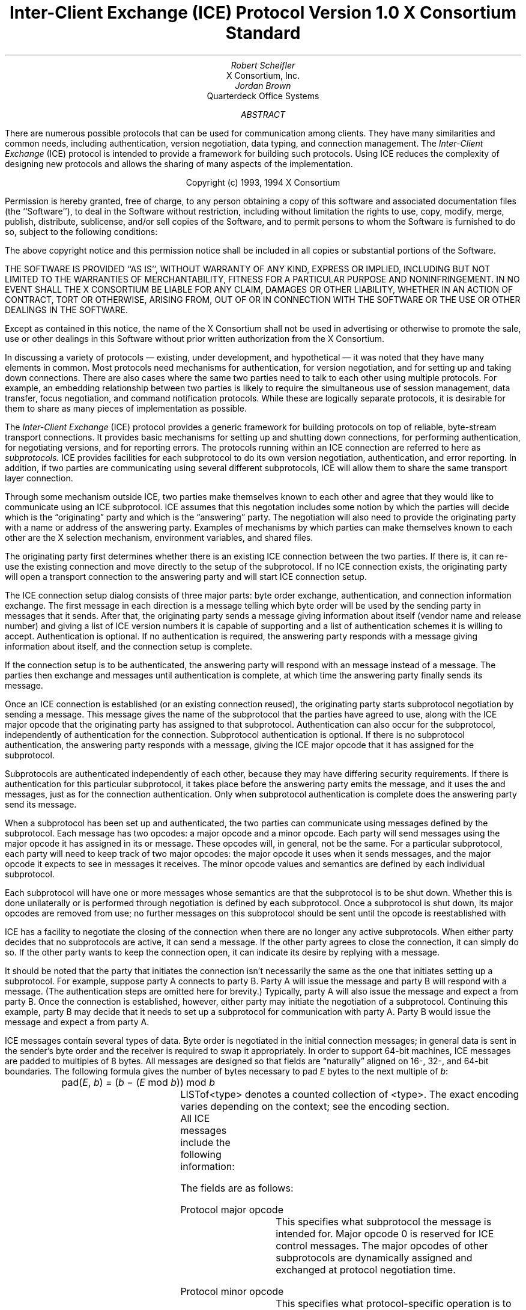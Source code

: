 .\" Use tbl macros.t ice.ms | troff -ms
.\"
.\" TODO:
.\" Think about connector/listener originator/answerer terminology.
.EH ''''
.OH ''''
.EF ''''
.OF ''''
.\"
.\" Disable hyphenation.  I hate it.
.hy 0
.de hy
..
.\" A couple of macros to standardize things and make them
.\" easy to type.
.de Ss	\" Begin state - .Ss <state name>
.KS
.LP
\fC\\$1\fP\^:
.br
..
.de St	\" Transition - .St "condition" message <new state>
.RS
\\$1
.PN \\$2
\(-> \fC\\$3\fP
.RE
..
.de Se	\" End state - .Se
.LP
.KE
..
.de Ms	\" Start message header - .Ms messagename
.sM
.na
.PN \\$1
.RS
..
.de Mf	\" Field in message - .Mf name; types follow on separate line(s)
.\".br
.IP "\fI\\$1\fP\^: " "\w'\fI\\$1\fP\^: 'u"
..
.de Mc	\" Field Continuation - .Mc; description follows on separate line(s)
.br
.\" \h'1i'
..
.de Ma	\" Message addendum - .Ma title; contents follow
.IP "\\$1: " "\w'\\$1: 'u"
..
.de Me	\" End of message header - .Me
.RE
.LP
.ad
.eM
..
.de Es	\" Start Encoding - .Es messagename
.KS
.LP
.nf
.PN \\$1
.ta .2i .5i 2.0i
..
.de Ee	\" End Encoding - .Ee
.fi
.LP
.KE
..
.\" For some reason, my groff doesn't like I.  I've not tried to
.\" figure out why yet.
.ie t \{
.fp 6 CI
.fp 7 C
.fp 8 CB \}
.el \{
.fp 6 B
.fp 7 R
.fp 8 B
\}
.ps 10
.nr PS 10
\&
.TL
\s+2\fBInter-Client Exchange (ICE) Protocol\fP\s-2
.sp
Version 1.0
.sp
X Consortium Standard
.AU
Robert Scheifler
.AI
X Consortium, Inc.
.AU
Jordan Brown
.AI
Quarterdeck Office Systems
.AB
.LP
There are numerous possible protocols that can be used for communication
among clients.  They have many similarities and common needs, including 
authentication,
version negotiation,
data typing, and
connection management.  The
.I
Inter-Client Exchange
.R
(ICE) protocol is intended to provide a framework for building such
protocols.  Using ICE reduces the complexity of designing new protocols and
allows the sharing of many aspects of the implementation.
.AE
.LP
.bp
\&
.sp 8
.LP
.DS C
.if n Copyright (c) 1993, 1994 X Consortium
.if t Copyright \(co 1993, 1994 X Consortium
.DE
.sp 3
.LP
Permission is hereby granted, free of charge, to any person obtaining a copy
of this software and associated documentation files (the ``Software''), to deal
in the Software without restriction, including without limitation the rights
to use, copy, modify, merge, publish, distribute, sublicense, and/or sell
copies of the Software, and to permit persons to whom the Software is
furnished to do so, subject to the following conditions:
.LP
The above copyright notice and this permission notice shall be included in
all copies or substantial portions of the Software.
.LP
THE SOFTWARE IS PROVIDED ``AS IS'', WITHOUT WARRANTY OF ANY KIND, EXPRESS OR
IMPLIED, INCLUDING BUT NOT LIMITED TO THE WARRANTIES OF MERCHANTABILITY,
FITNESS FOR A PARTICULAR PURPOSE AND NONINFRINGEMENT.  IN NO EVENT SHALL THE
X CONSORTIUM BE LIABLE FOR ANY CLAIM, DAMAGES OR OTHER LIABILITY, WHETHER IN
AN ACTION OF CONTRACT, TORT OR OTHERWISE, ARISING FROM, OUT OF OR IN
CONNECTION WITH THE SOFTWARE OR THE USE OR OTHER DEALINGS IN THE SOFTWARE.
.LP
Except as contained in this notice, the name of the X Consortium shall not be
used in advertising or otherwise to promote the sale, use or other dealings
in this Software without prior written authorization from the X Consortium.
.bp 1
.EH '\fBInter-Client Exchange Protocol\fP''\fBVersion 1.0\fP'
.OH '\fBInter-Client Exchange Protocol\fP''\fBVersion 1.0\fP'
.EF ''\fB % \fP''
.OF ''\fB % \fP''
.nH 1 "Purpose and Goals"
.LP
In discussing a variety of protocols \(em existing, under development, and
hypothetical \(em it was noted that they have many elements in common.  Most
protocols need mechanisms for authentication, for
version negotiation,
and for setting up and taking down connections.  There are also
cases where the same two parties need to talk to each other using multiple
protocols.  For example, an embedding relationship between two parties is
likely to require the simultaneous use of session management, data transfer,
focus negotiation, and command notification protocols.  While these are
logically separate protocols, it is desirable for them to share as many
pieces of implementation as possible.
.LP
The
.I
Inter-Client Exchange
.R
(ICE) protocol provides a generic framework for building protocols on top of
reliable, byte-stream transport connections.  It provides basic mechanisms
for setting up and shutting down connections, for performing authentication,
for negotiating
versions,
and for reporting errors.  The
protocols running within an ICE connection are referred to here as
.I subprotocols.
ICE provides facilities for each subprotocol to do its own version
negotiation, authentication, and error reporting.  In addition, if two
parties are communicating using several different subprotocols, ICE will
allow them to share the same transport layer connection.
.nH 1 "Overview of the protocol"
.LP
Through some mechanism outside ICE, two parties make themselves known to
each other and agree that they would like to communicate using an ICE
subprotocol.  ICE assumes that this negotation includes some notion by which
the parties will decide which is the \*Qoriginating\*U party and which is
the \*Qanswering\*U party.  The negotiation will also need to provide the
originating party with a name or address of the answering party.  Examples
of mechanisms by which parties can make themselves known to each other are
the X selection mechanism, environment
variables, and shared files.
.LP
The originating party first determines whether there is an existing ICE
connection between the two parties.  If there is, it can re-use the existing
connection and move directly to the setup of the subprotocol.  If no ICE
connection exists, the originating party will open a transport connection to
the answering party and will start ICE connection setup.
.LP
The ICE connection setup dialog consists of three major parts: byte order
exchange, authentication, and connection information exchange.  The first
message in each direction is a
.PN ByteOrder
message telling which byte order will be used by the sending party in
messages that it sends.  After that, the originating party sends a
.PN ConnectionSetup
message giving information about itself (vendor name and release number) and
giving a list of ICE version numbers it is capable of supporting and a list
of authentication schemes it is willing to accept.  Authentication is
optional.  If no authentication is required, the answering party responds
with a
.PN ConnectionReply
message giving information about itself, and the connection setup is complete.
.LP
If the connection setup is to be authenticated, the answering party will
respond with an
.PN AuthenticationRequired
message instead of a
.PN ConnectionReply
message.  The parties then exchange
.PN AuthenticationReply
and
.PN AuthenticationNextPhase
messages until authentication is complete, at which time the answering party
finally sends its
.PN ConnectionReply
message.
.LP
Once an ICE connection is established (or an existing connection reused),
the originating party starts subprotocol negotiation by sending a
.PN ProtocolSetup
message.  This message gives the name of the subprotocol that the parties
have agreed to use, along with the ICE major opcode that the originating
party has assigned to that subprotocol.  Authentication can also occur for
the subprotocol, independently of authentication for the connection.
Subprotocol authentication is optional.  If there is no subprotocol
authentication, the answering party responds with a
.PN ProtocolReply
message, giving the ICE major opcode that it has assigned
for the subprotocol.
.LP
Subprotocols are authenticated independently of each other, because they may
have differing security requirements.  If there is authentication for this
particular subprotocol, it takes place before the answering party emits the
.PN ProtocolReply
message, and it uses the
.PN AuthenticationRequired ,
.PN AuthenticationReply ,
and
.PN AuthenticationNextPhase
messages, just as for the connection authentication.  Only when subprotocol
authentication is complete does the answering party send its
.PN ProtocolReply
message.
.LP
When a subprotocol has been set up and authenticated, the two parties can
communicate using messages defined by the subprotocol.  Each message has two
opcodes: a major opcode and a minor opcode.  Each party will send messages
using the major opcode it has assigned in its
.PN ProtocolSetup
or
.PN ProtocolReply
message.  These opcodes will, in general, not be the same.  For a particular
subprotocol, each party will need to keep track of two major opcodes: the
major opcode it uses when it sends messages, and the major opcode it expects
to see in messages it receives.  The minor opcode values and semantics are
defined by each individual subprotocol.
.LP
Each subprotocol will have one or more messages whose semantics are that the
subprotocol is to be shut down.  Whether this is done unilaterally or is
performed through negotiation is defined by each subprotocol.  Once a
subprotocol is shut down, its major opcodes are removed from
use; no further messages on this subprotocol should be sent until the
opcode is reestablished with
.PN ProtocolSetup .
.LP
ICE has a facility to negotiate the closing of the connection when there are
no longer any active subprotocols.  When either party decides that no
subprotocols are active, it can send a
.PN WantToClose
message.  If the other party agrees to close the connection, it can simply
do so.  If the other party wants to keep the connection open, it can
indicate its desire by replying with a
.PN NoClose
message.
.\" XXX - Note that it's likely that both parties will WantToClose at once.
.LP
It should be noted that the party that initiates the connection isn't
necessarily the same as the one that initiates setting up a subprotocol.
For example, suppose party A connects to party B.  Party A will issue the
.PN ConnectionSetup
message and party B will respond with a
.PN ConnectionReply
message.  (The authentication steps are omitted here for brevity.)
Typically, party A will also issue the
.PN ProtocolSetup
message and expect a
.PN ProtocolReply
from party B.  Once the connection is established, however, either party may
initiate the negotiation of a subprotocol.  Continuing this example, party B
may decide that it needs to set up a subprotocol for communication with
party A.  Party B would issue the
.PN ProtocolSetup
message and expect a
.PN ProtocolReply
from party A.
.nH 1 "Data Types"
.LP
ICE messages contain several types of data.  Byte order is negotiated in
the initial connection messages; in general data is sent in the sender's
byte order and the receiver is required to swap it appropriately.
In order to support 64-bit machines, ICE messages
are padded to multiples of 8 bytes.  All messages are designed so that
fields are \*Qnaturally\*U aligned on 16-, 32-, and 64-bit boundaries.
The following formula gives the number of bytes necessary 
to pad \fIE\fP bytes to the next multiple of \fIb\fP\^:
.DS
pad(\fIE\fP, \fIb\fP\^) = (\fIb\fP \- (\fIE\fP mod \fIb\fP\^)) mod \fIb\fP
.DE
.nH 2 "Primitive Types"
.LP
.TS H
expand;
lB lB
l lw(3.5i).
_
.sp 6p
Type Name	Description
.sp 6p
_
.sp 6p
.TH
.R
CARD8	8-bit unsigned integer
CARD16	16-bit unsigned integer
CARD32	32-bit unsigned integer
BOOL	T{
.PN False
or
.PN True
T}
LPCE	T{
A character from the X Portable Character Set in Latin Portable Character
Encoding
T}
.sp 6p
_
.TE
.KS
.nH 2 "Complex Types"
.LP
.TS H
expand;
lB lB
l lw(3.5i).
_
.sp 6p
Type Name	Type
.sp 6p
_
.sp 6p
.TH
.R
VERSION	[Major, minor: CARD16]
STRING	LISTofLPCE
.sp 6p
_
.TE
.KE
LISTof<type> denotes a counted collection of <type>.  The exact encoding
varies depending on the context; see the encoding section.
.nH 1 "Message Format"
.LP
All ICE messages include the following information:
.TS H
expand;
cB lB

l lw(3.5i).
_
.sp 6p
Field Type	Description
.sp 6p
_
.sp 6p
.TH
CARD8	protocol major opcode
CARD8	protocol minor opcode
CARD32	length of remaining data in 8-byte units
.sp 6p
_
.TE
.LP
The fields are as follows:
.LP
Protocol major opcode
.RS
This specifies what subprotocol the message is intended for.  Major opcode
0 is reserved for ICE control messages.  The major opcodes of other
subprotocols are dynamically assigned and exchanged at protocol
negotiation time.
.RE
.LP
Protocol minor opcode
.RS
This specifies what protocol-specific operation is to be performed.
Minor opcode 0 is reserved for Errors; other values are protocol-specific.
.RE
.LP
Length of data in 8-byte units
.RS
This specifies the length of the information following the first 8 bytes.
Each message-type has a different format, and will need to be separately
length-checked against this value.  As every data item has either an
explicit length, or an implicit length, this can be easily accomplished.
Messages that have too little or too much data indicate a serious
protocol failure, and should result in a
.PN BadLength
error.
.RE
.nH 1 "Overall Protocol Description"
.LP
Every message sent in a given direction has an implicit sequence number,
starting with 1.  Sequence numbers are global to the connection; independent
sequence numbers are \fInot\fP maintained for each protocol.
.LP
Messages of a given major-opcode (i.e., of a given protocol) must be
responded to (if a response is called for) in order by the receiving party.
Messages from different protocols can be responded to in arbitrary order.
.LP
Minor opcode 0 in every protocol is for reporting errors.  At most one error
is generated per request.  If more than one error condition is encountered
in processing a request, the choice of which error is returned is
implementation-dependent.
.Ms Error
.Mf offending-minor-opcode
CARD8
.Mf severity
.Pn { CanContinue ,
.PN FatalToProtocol ,
.PN FatalToConnection }
.Mf sequence-number
CARD32
.Mf class
CARD16
.Mf value(s)
<dependent on major/minor opcode and class>
.Me
This message is sent to report an error in response to a message
from any protocol.
The
.PN Error
message
exists in all protocol major-opcode spaces; it
is minor-opcode zero in every protocol.  The minor opcode of the
message that caused the error is reported, as well as the sequence
number of that message.
The severity indicates the sender's behavior following
the identification of the error.
.PN CanContinue
indicates the sender is willing to accept additional messages for this
protocol.
.PN FatalToProcotol
indicates the sender is unwilling to accept further messages for this
protocol but that messages for other protocols may be accepted.
.PN FatalToConnection
indicates the sender is unwilling to accept any further
messages for any protocols on the connection.  The sender
is required to conform to specified severity conditions
for generic and ICE (major opcode 0) errors; see Sections 6.1
and 6.2.
The class defines the generic class of
error.  Classes are specified separately for each protocol (numeric
values can mean different things in different protocols).  The error
values, if any, and their types vary with the specific error class
for the protocol.
.LP
.\" XXX
.\" (Asynchronous errors \(em errors not associated with a previous
.\" message???  If so, offending-minor and sequence = 0.)
.nH 1 "ICE Control Subprotocol \(em Major Opcode 0"
.LP
Each of the ICE control opcodes is described below.
Most of the messages have additional information included beyond the
description above.  The additional information is appended to the message
header and
the length field is computed accordingly.
.LP
In the following message descriptions, \*QExpected errors\*U indicates
errors that may occur in the normal course of events.  Other errors
(in particular
.PN BadMajor ,
.PN BadMinor ,
.PN BadState ,
.PN BadLength ,
.PN BadValue ,
.PN ProtocolDuplicate ,
and
.PN MajorOpcodeDuplicate )
might occur, but generally indicate a serious implementation failure on
the part of the
errant
peer.
.Ms ByteOrder
.Mf byte-order
.Pn { MSBfirst ,
.PN LSBfirst }
.Me
Both parties must send this message before sending any other,
including errors.  This message specifies the byte order that
will be used on subsequent messages sent by this party.
.LP
Note:  If the receiver detects an error in this message,
it must be sure to send its own
.PN ByteOrder
message before sending the
.PN Error .
.Ms ConnectionSetup
.Mf versions
LISTofVERSION
.Mf must-authenticate
BOOL
.Mf authentication-protocol-names
LISTofSTRING
.Mf vendor
STRING
.Mf release
STRING
.LP
.Ma "Responses"
.PN ConnectionReply ,
.PN AuthenticationRequired .
(See note)
.Ma "Expected errors"
.PN NoVersion ,
.PN SetupFailed ,
.PN NoAuthentication ,
.PN AuthenticationRejected ,
.Mc
.PN AuthenticationFailed .
.Me
The party that initiates the connection
(the
one that does the \*Qconnect()\*U)
must send this
message
as the second message (after
.PN ByteOrder )
on startup.
.LP
Versions gives a list, in decreasing order of preference, of the
protocol versions this party is capable of speaking.  This document
specifies major version 1, minor version 0.
.LP
If must-authenticate is
.PN True ,
the initiating party demands authentication; the accepting party \fImust\fP
pick an authentication scheme and use it.  In this case, the only valid
response is
.PN AuthenticationRequired .
.LP
If must-authenticate is
.PN False ,
the accepting party may choose an authentication mechanism, use a
host-address-based authentication scheme, or skip authentication.
When must-authenticate is
.PN False ,
.PN ConnectionReply
and
.PN AuthenticationRequired
are both valid responses.  If a host-address-based authentication scheme is
used,
.PN AuthenticationRejected
and
.PN AuthenticationFailed
errors are possible.
.LP
Authentication-protocol-names  specifies a (possibly null, if
must-authenticate is
.PN False )
list of authentication protocols the party is willing to perform.  If
must-authenticate is
.PN True ,
presumably the party will offer only authentication mechanisms
allowing mutual authentication.
.LP
Vendor gives the name of the vendor of this ICE implementation.
.LP
Release gives the release identifier of this ICE implementation.
.LP
.Ms AuthenticationRequired
.Mf authentication-protocol-index
CARD8
.Mf data
<specific to authentication protocol>
.LP
.Ma "Response"
.PN AuthenticationReply .
.Ma "Expected errors"
.PN AuthenticationRejected ,
.PN AuthenticationFailed .
.Me
This message is sent in response to a
.PN ConnectionSetup
or
.PN ProtocolSetup
message to specify that authentication is to be done and what authentication
mechanism is to be used.
.LP
The authentication protocol is specified by a 0-based index into the list
of names given in the
.PN ConnectionSetup
or
.PN ProtocolSetup .
Any protocol-specific data that might be required is also sent.
.Ms AuthenticationReply
.Mf data
<specific to authentication protocol>
.LP
.Ma "Responses"
.PN AuthenticationNextPhase ,
.PN ConnectionReply ,
.PN ProtocolReply .
.Ma "Expected errors"
.PN AuthenticationRejected ,
.PN AuthenticationFailed ,
.PN SetupFailed .
.Me
This message is sent in response to an
.PN AuthenticationRequired
or
.PN AuthenticationNextPhase
message, to
supply authentication data as defined by the authentication protocol
being used.
.LP
Note that this message is sent by the party that initiated the current
negotiation \(em the party that sent the
.PN ConnectionSetup
or
.PN ProtocolSetup
message.
.LP
.PN AuthenticationNextPhase
indicates that more is to be done to complete the authentication.
If the authentication is complete,
.PN ConnectionReply
is appropriate if the current authentication handshake is the result of a
.PN ConnectionSetup ,
and a
.PN ProtocolReply
is appropriate if it is the result of a
.PN ProtocolSetup .
.Ms AuthenticationNextPhase
.Mf data
<specific to authentication protocol>
.LP
.Ma "Response"
.PN AuthenticationReply .
.Ma "Expected errors"
.PN AuthenticationRejected ,
.PN AuthenticationFailed .
.Me
This message is sent in response to an
.PN AuthenticationReply
message, to supply authentication data as defined by the authentication
protocol being used.
.Ms ConnectionReply
.Mf version-index
CARD8
.Mf vendor
STRING
.Mf release
STRING
.Me
This message is sent in response to a
.PN ConnectionSetup
or
.PN AuthenticationReply
message to indicate that the authentication handshake is complete.
.LP
Version-index gives a 0-based index into the list of versions offered in
the
.PN ConnectionSetup
message; it specifies the version of the ICE protocol that both parties
should speak for the duration of the connection.
.LP
Vendor gives the name of the vendor of this ICE implementation.
.LP
Release gives the release identifier of this ICE implementation.
.Ms ProtocolSetup
.Mf protocol-name
STRING
.Mf major-opcode
CARD8
.Mf versions
LISTofVERSION
.Mf vendor
STRING
.Mf release
STRING
.Mf must-authenticate
BOOL
.Mf authentication-protocol-names
LISTofSTRING
.LP
.Ma "Responses"
.PN AuthenticationRequired ,
.PN ProtocolReply .
.Ma "Expected errors"
.PN UnknownProtocol ,
.PN NoVersion ,
.PN SetupFailed ,
.PN NoAuthentication ,
.Mc
.PN AuthenticationRejected ,
.PN AuthenticationFailed .
.Me
This message is used to initiate negotiation of
a protocol and establish any authentication
specific to it.
.LP
Protocol-name gives the name of the protocol the party wishes
to speak.
.LP
Major-opcode gives the opcode that the party will use in messages
it sends.
.LP
Versions gives a list of version numbers, in decreasing order of
preference, that the party is willing to speak.
.LP
Vendor and release are identification strings with semantics defined
by the specific protocol being negotiated.
.LP
If must-authenticate is
.PN True ,
the initiating party demands authentication; the accepting party \fImust\fP
pick an authentication scheme and use it.  In this case, the only valid
response is
.PN AuthenticationRequired .
.LP
If must-authenticate is
.PN False ,
the accepting party may choose an authentication mechanism, use a
host-address-based authentication scheme, or skip authentication.
When must-authenticate is
.PN False ,
.PN ProtocolReply
and
.PN AuthenticationRequired
are both valid responses.  If a host-address-based authentication scheme is
used,
.PN AuthenticationRejected
and
.PN AuthenticationFailed
errors are possible.
.LP
Authentication-protocol-names  specifies a (possibly null, if
must-authenticate is
.PN False )
list of authentication protocols the party is willing to perform.  If
must-authenticate is
.PN True ,
presumably the party will offer only authentication mechanisms
allowing mutual authentication.
.Ms ProtocolReply
.Mf major-opcode
CARD8
.Mf version-index
CARD8
.Mf vendor
STRING
.Mf release
STRING
.Me
This message is sent in response to a
.PN ProtocolSetup
or
.PN AuthenticationReply
message to indicate that the authentication handshake is complete.
.LP
Major-opcode gives the opcode that this party will use in
messages that it sends.
.LP
Version-index gives a 0-based index into the list of versions offered in the
.PN ProtocolSetup
message; it specifies the version of the protocol that both
parties should speak for the duration of the connection.
.LP
Vendor and release are identification strings with semantics defined
by the specific protocol being negotiated.
.LP
.Ms Ping
.Ma "Response"
.PN PingReply .
.Me
This message is used to test if the connection is still functioning.
.Ms PingReply
.Me
This message is sent in response to a
.PN Ping
message, indicating that the connection is still functioning.
.Ms WantToClose
.Ma "Responses"
.PN WantToClose ,
.PN NoClose ,
.PN ProtocolSetup .
.Me
This message is used to initiate a possible close of the connection.
The sending party has noticed that, as a result of mechanisms specific
to each protocol, there are no active
protocols
left.
There are
four possible scenarios arising from this request:
.IP (1) 5
The receiving side noticed too, and has already sent a
.PN WantToClose .
On receiving a
.PN WantToClose
while already attempting to shut down, each party should simply close the
connection.
.IP (2)
The receiving side hasn't noticed, but agrees.  It closes
the connection.
.IP (3)
The receiving side has a
.PN ProtocolSetup
\*Qin flight,\*U in which case it is to ignore
.PN WantToClose
and the party sending
.PN WantToClose
is to abandon the shutdown attempt when it receives the
.PN ProtocolSetup .
.IP (4)
The receiving side wants the connection kept open for some
reason not specified by the ICE protocol, in which case it
sends
.PN NoClose .
.LP
See the state transition diagram for additional information.
.Ms NoClose
.Me
This message is sent in response to a
.PN WantToClose
message to indicate that the responding
party does not want the connection closed at
this time.  The receiving party should not close the
connection.  Either party may again initiate
.PN WantToClose
at some future time.
.nH 2 "Generic Error Classes"
.LP
These errors should be used by all protocols, as applicable.
For ICE (major opcode 0),
.PN FatalToProtocol
should
be interpreted as
.PN FatalToConnection.
.Ms BadMinor
.Mf offending-minor-opcode
<any>
.Mf severity
.PN FatalToProtocol
or
.PN CanContinue
(protocol's discretion)
.Mf values
(none)
.Me
Received a message with an unknown minor opcode.
.Ms BadState
.Mf offending-minor-opcode
<any>
.Mf severity
.PN FatalToProtocol
or
.PN CanContinue
(protocol's discretion)
.Mf values
(none)
.Me
Received a message with a valid minor opcode which is not appropriate
for the current state of the protocol.
.Ms BadLength
.Mf offending-minor-opcode
<any>
.Mf severity
.PN FatalToProtocol
or
.PN CanContinue
(protocol's discretion)
.Mf values
(none)
.Me
Received a message with a bad length.  The length of the message is
longer or shorter than required to contain the data.
.Ms BadValue
.Mf offending-minor-opcode
<any>
.Mf severity
.PN CanContinue
.Mf values
CARD32 Byte offset to offending value in offending message
.Mc
CARD32 Length of offending value
.Mc
<varies> Offending value
.Me
Received a message with a bad value specified.
.nH 2 "ICE Error Classes"
.LP
These errors are all major opcode 0 errors.
.Ms BadMajor
.Mf offending-minor-opcode
<any>
.Mf severity
.PN CanContinue
.Mf values
CARD8 Opcode
.Me
The opcode given is not one that has been registered.
.Ms NoAuthentication
.Mf offending-minor-opcode
.PN ConnectionSetup ,
.PN ProtocolSetup
.Mf severity
.PN ConnectionSetup
\(->
.PN FatalToConnection
.Mc
.PN ProtocolSetup
\(->
.PN FatalToProtocol
.Mf values
(none)
.Me
None of the authentication protocols offered are available.
.Ms NoVersion
.Mf offending-minor-opcode
.PN ConnectionSetup ,
.PN ProtocolSetup
.Mf severity
.PN ConnectionSetup
\(->
.PN FatalToConnection
.Mc
.PN ProtocolSetup
\(->
.PN FatalToProtocol
.Mf values
(none)
.Me
None of the protocol versions offered are available.
.\" .Ms SetupFailed
.sM
.na
.PN SetupFailed
.RS
.Mf offending-minor-opcode
.PN ConnectionSetup ,
.PN ProtocolSetup ,
.PN AuthenticationReply
.Mf severity
.PN ConnectionSetup
\(->
.PN FatalToConnection
.Mc
.PN ProtocolSetup
\(->
.PN FatalToProtocol
.Mc
.PN AuthenticationReply
\(->
.PN FatalToConnection
if authenticating a connection, otherwise
.PN FatalToProtocol
.Mf values
STRING reason
.Me
The sending side is unable to accept the
new connection or new protocol for a reason other than authentication
failure.  Typically this error will be a result of inability to allocate
additional resources on the sending side.  The reason field will give a
human-interpretable message providing further detail on the type of failure.
.br
.Ms AuthenticationRejected
.Mf offending-minor-opcode
.PN AuthenticationReply ,
.PN AuthenticationRequired ,
.br
.PN AuthenticationNextPhase
.Mf severity
.PN FatalToProtocol
.Mf values
STRING reason
.Me
Authentication rejected.  The peer has failed to properly
authenticate itself.
The reason field will give a human-interpretable message
providing further detail.
.Ms AuthenticationFailed
.Mf offending-minor-opcode
.PN AuthenticationReply ,
.PN AuthenticationRequired ,
.br
.PN AuthenticationNextPhase
.Mf severity
.PN FatalToProtocol
.Mf values
STRING reason
.Me
Authentication failed.
.PN AuthenticationFailed
does not imply that the authentication was rejected, as
.PN AuthenticationRejected
does.  Instead it means that the sender was unable to complete
the authentication for some other reason.  (For instance, it
may have been unable to contact an authentication server.)
The reason field will give a human-interpretable message
providing further detail.
.Ms ProtocolDuplicate
.Mf offending-minor-opcode
.PN ProtocolSetup
.Mf severity
.PN FatalToProtocol
(but see note)
.Mf values
STRING protocol name
.Me
The protocol name was already registered.  This is fatal to
the \*Qnew\*U protocol being set up by
.PN ProtocolSetup ,
but it does not affect the existing registration.
.Ms MajorOpcodeDuplicate
.Mf offending-minor-opcode
.PN ProtocolSetup
.Mf severity
.PN FatalToProtocol
(but see note)
.Mf values
CARD8 opcode
.Me
The major opcode specified was already registered.  This is
fatal to the \*Qnew\*U protocol being set up by
.PN ProtocolSetup ,
but it does not affect the existing registration.
.Ms UnknownProtocol
.Mf offending-minor-opcode
.PN ProtocolSetup
.Mf severity
.PN FatalToProtocol
.Mf values
STRING protocol name
.Me
The protocol specified is not supported.
.nH 1 "State Diagrams"
.LP
Here are the state diagrams for the party that initiates the connection:
.Ss start
.\" .St "connect to other end, send" ConnectionSetup conn_wait
.RS
connect to other end, send
.PN ByteOrder ,
.PN ConnectionSetup
\(-> \fCconn_wait\fP
.RE
.Se
.Ss conn_wait
.St "receive" ConnectionReply stasis
.St "receive" AuthenticationRequired conn_auth1
.St "receive" Error quit
.St "receive <other>, send" Error quit
.Se
.Ss conn_auth1
.St "if good auth data, send" AuthenticationReply conn_auth2
.St "if bad auth data, send" Error quit
.Se
.Ss conn_auth2
.St "receive" ConnectionReply stasis
.St "receive" AuthenticationNextPhase conn_auth1
.St "receive" Error quit
.St "receive <other>, send" Error quit
.Se
Here are top-level state transitions for the party that accepts connections.
.Ss listener
.\" .St "accept connection" "" init_wait
.RS
accept connection \(-> \fCinit_wait\fP
.RE
.Se
.Ss init_wait
.\" .St "receive ByteOrder, ConnectionSetup" auth_ask
.RS
receive
.PN ByteOrder ,
.PN ConnectionSetup
\(-> \fCauth_ask\fP
.RE
.St "receive <other>, send" Error quit
.Se
.Ss auth_ask
.\" .St "send ByteOrder, ConnectionReply" stasis
.RS
send
.PN ByteOrder ,
.PN ConnectionReply
\(-> \fCstasis\fP
.RE
.St "send" AuthenticationRequired auth_wait
.St "send" Error quit
.Se
.Ss auth_wait
.St "receive" AuthenticationReply auth_check
.St "receive <other>, send" Error quit
.Se
.Ss auth_check
.St "if no more auth needed, send" ConnectionReply stasis
.St "if good auth data, send" AuthenticationNextPhase auth_wait
.St "if bad auth data, send" Error quit
.Se
Here are the top-level state transitions for all parties after the initial
connection establishment subprotocol.
.LP
Note:  this is not quite the truth for branches out from stasis, in
that multiple conversations can be interleaved on the connection.
.Ss stasis
.St "send" ProtocolSetup proto_wait
.St "receive" ProtocolSetup proto_reply
.St "send" Ping ping_wait
.\" .St "receive Ping, send PingReply" stasis
.RS
receive
.PN Ping ,
send
.PN PingReply
\(-> \fCstasis\fP
.RE
.St "receive" WantToClose shutdown_attempt
.St "receive <other>, send" Error stasis
.St "all protocols shut down, send" WantToClose close_wait
.Se
.Ss proto_wait
.St "receive" ProtocolReply stasis
.St "receive" AuthenticationRequired give_auth1
.\" .St "receive Error, give up on this protocol" stasis
.RS
receive
.PN Error ,
give up on this protocol \(-> \fCstasis\fP
.RE
.St "receive" WantToClose proto_wait
.Se
.Ss give_auth1
.St "if good auth data, send" AuthenticationReply give_auth2
.\" .St "if bad auth data, send Error, give up on this protocol" stasis
.RS
if bad auth data, send
.PN Error ,
give up on this protocol \(-> \fCstasis\fP
.RE
.St "receive" WantToClose give_auth1
.Se
.Ss give_auth2
.St "receive" ProtocolReply stasis
.St "receive" AuthenticationNextPhase give_auth1
.\" .St "receive Error, give up on this protocol" stasis
.RS
receive
.PN Error ,
give up on this protocol \(-> \fCstasis\fP
.RE
.St "receive" WantToClose give_auth2
.Se
.Ss proto_reply
.St "send" ProtocolReply stasis
.St "send" AuthenticationRequired take_auth1
.\" .St "send Error, give up on this protocol" stasis
.RS
send
.PN Error ,
give up on this protocol \(-> \fCstasis\fP
.RE
.Se
.Ss take_auth1
.St "receive" AuthenticationReply take_auth2
.\" .St "receive Error, give up on this protocol" stasis
.RS
receive
.PN Error ,
give up on this protocol \(-> \fCstasis\fP
.RE
.Se
.Ss take_auth2
.\" .St "if good auth data" take_auth3
.RS
if good auth data \(-> \fCtake_auth3\fP
.RE
.\" .St "if bad auth data, send Error, give up on this protocol" stasis
.RS
if bad auth data, send
.PN Error ,
give up on this protocol \(-> \fCstasis\fP
.RE
.Se
.Ss take_auth3
.St "if no more auth needed, send" ProtocolReply stasis
.St "if good auth data, send" AuthenticationNextPhase take_auth1
.\" .St "if bad auth data, send Error, give up on this protocol" stasis
.RS
if bad auth data, send
.PN Error ,
give up on this protocol \(-> \fCstasis\fP
.RE
.Se
.Ss ping_wait
.St "receive" PingReply stasis
.Se
.Ss quit
.RS
\(-> close connection
.RE
.Se
Here are the state transitions for shutting down the connection:
.Ss shutdown_attempt
.St "if want to stay alive anyway, send" NoClose stasis
.\" .St "else" quit
.RS
else \(-> \fCquit\fP
.RE
.Se
.Ss close_wait
.St "receive" ProtocolSetup proto_reply
.St "receive" NoClose stasis
.St "receive" WantToClose quit
.\" .St "connection close" quit
.RS
connection close \(-> \fCquit\fP
.RE
.Se
.nH 1 "Protocol Encoding"
.LP
In the encodings below, the first column is the number of bytes occupied.
The second column is either the type (if the value is variable) or the
actual value.  The third column is the description of the value (e.g.,
the parameter name).  Receivers must ignore bytes that are designated
as unused or pad bytes.
.LP
This document describes major version 1, minor version 0 of the ICE protocol.
.LP
LISTof<type> indicates some number of repetitions of <type>, with no
additional padding.  The number of repetitions must be specified elsewhere
in the message.
.KS
.nH 2 "Primitive Types"
.LP
.TS H
expand;
lB lB lB
l l lw(3.5i).
_
.sp 6p
Type Name	Length (bytes)	Description
.sp 6p
_
.sp 6p
.TH
.R
CARD8	1	8-bit unsigned integer
CARD16	2	16-bit unsigned integer
CARD32	4	32-bit unsigned integer
LPCE	1	T{
A character from the X Portable Character Set in Latin Portable Character
Encoding
T}
.sp 6p
_
.TE
.KE
.KS
.nH 2 "Enumerations"
.LP
.TS H
expand;
lB lB lB
l l lw(3.5i).
_
.sp 6p
Type Name	Value	Description
.sp 6p
_
.sp 6p
.TH
.R
BOOL	0	T{
.PN False
T}
	1	T{
.PN True
T}
.sp 6p
_
.TE
.KE
.KS
.nH 2 "Compound Types"
.LP
.TS H
expand;
lB lB lB lB
l l l lw(3.5i).
_
.sp 6p
Type Name	Length (bytes)	Type	Description
.sp 6p
_
.sp 6p
.TH
.R
VERSION
	2	CARD16	Major version number
	2	CARD16	Minor version number
STRING
	2	CARD16	length of string in bytes
	n	LISTofLPCE	string
	p		unused, p = pad(n+2, 4)
.sp 6p
_
.TE
.KE
.ne 6
.nH 2 "ICE Minor opcodes"
.LP
.RS
.TS
lB cB
l n.
_
.sp 6p
Message Name	Encoding
.sp 6p
_
.sp 6p
Error	0
ByteOrder	1
ConnectionSetup	2
AuthenticationRequired	3
AuthenticationReply	4
AuthenticationNextPhase	5
ConnectionReply	6
ProtocolSetup	7
ProtocolReply	8
Ping	9
PingReply	10
WantToClose	11
NoClose	12
.sp 6p
_
.TE
.RE
.\" XXX - This is hokey, but I don't think you can nest .KS/.KE.
.ne 12
.nH 2 "Message Encoding"
.LP
.Es Error
	1	CARD8	major-opcode
	1	0	Error
	2	CARD16	class
	4	(n+p)/8+1	length
	1	CARD8	offending-minor-opcode
	1		severity:
		0	   CanContinue
		1	   FatalToProtocol
		2	   FatalToConnection
	2		unused
	4	CARD32	sequence number of erroneous message
	n	<varies>	value(s)
	p		pad, p = pad(n,8)
.Ee
.Es ByteOrder
	1	0	ICE
	1	1	ByteOrder
	1		byte-order:
		0	   LSBfirst
		1	   MSBfirst
	1		unused
	4	0	length
.Ee
.Es ConnectionSetup
	1	0	ICE
	1	2	ConnectionSetup
	1	CARD8	Number of versions offered
	1	CARD8	Number of authentication protocol names offered
	4	(i+j+k+m+p)/8+1	length
	1	BOOL	must-authenticate
	7		unused
	i	STRING	vendor
	j	STRING	release
	k	LISTofSTRING	authentication-protocol-names
	m	LISTofVERSION	version-list
	p		unused, p = pad(i+j+k+m,8)
.Ee
.Es AuthenticationRequired
	1	0	ICE
	1	3	AuthenticationRequired
	1	CARD8	authentication-protocol-index
	1		unused
	4	(n+p)/8+1	length    
	2	n	length of authentication data
	6		unused
	n	<varies>	data
	p		unused, p = pad(n,8)
.Ee
.Es AuthenticationReply
	1	0	ICE
	1	4	AuthenticationReply
	2		unused
	4	(n+p)/8+1	length
	2	n	length of authentication data
	6		unused
	n	<varies>	data
	p		unused, p = pad(n,8)
.Ee
.Es AuthenticationNextPhase
	1	0	ICE
	1	5	AuthenticationNextPhase
	2		unused
	4	(n+p)/8+1	length
	2	n	length of authentication data
	6		unused
	n	<varies>	data
	p		unused, p = pad(n,8)
.Ee
.Es ConnectionReply
	1	0	ICE
	1	6	ConnectionReply
	1	CARD8	version-index
	1		unused
	4	(i+j+p)/8	length
	i	STRING	vendor
	j	STRING	release
	p		unused, p = pad(i+j,8)
.Ee
.Es ProtocolSetup
	1	0	ICE
	1	7	ProtocolSetup
	1	CARD8	major-opcode
	1	BOOL	must-authenticate
	4	(i+j+k+m+n+p)/8+1	length
	1	CARD8	Number of versions offered
	1	CARD8	Number of authentication protocol names offered
	6		unused
	i	STRING	protocol-name
	j	STRING	vendor
	k	STRING	release
	m	LISTofSTRING	authentication-protocol-names
	n	LISTofVERSION	version-list
	p		unused, p = pad(i+j+k+m+n,8)
.Ee
.Es ProtocolReply
	1	0	ICE
	1	8	ProtocolReply
	1	CARD8	version-index
	1	CARD8	major-opcode
	4	(i+j+p)/8	length
	i	STRING	vendor
	j	STRING	release
	p		unused, p = pad(i+j, 8)
.Ee
.Es Ping
	1	0	ICE
	1	9	Ping
	2	0	unused
	4	0	length
.Ee
.Es PingReply
	1	0	ICE
	1	10	PingReply
	2	0	unused
	4	0	length
.Ee
.Es WantToClose
	1	0	ICE
	1	11	WantToClose
	2	0	unused
	4	0	length
.Ee
.Es NoClose
	1	0	ICE
	1	12	NoClose
	2	0	unused
	4	0	length
.Ee
.nH 2 "Error Class Encoding"
.LP
Generic errors have classes in the range 0x8000\-0xFFFF, and
subprotocol-specific errors are in the range 0x0000\-0x7FFF.
.nH 3 "Generic Error Class Encoding"
.LP
.TS
lB cB
l n.
_
.sp 6p
Class	Encoding
.sp 6p
_
.sp 6p
BadMinor	0x8000
BadState	0x8001
BadLength	0x8002
BadValue	0x8003
.sp 6p
_
.TE
.nH 3 "ICE-specific Error Class Encoding"
.LP
.TS
lB cB
l n.
_
.sp 6p
Class	Encoding
.sp 6p
_
.sp 6p
BadMajor	0
NoAuthentication	1
NoVersion	2
SetupFailed	3
AuthenticationRejected	4
AuthenticationFailed	5
ProtocolDuplicate	6
MajorOpcodeDuplicate	7
UnknownProtocol	8
.sp 6p
_
.TE
.YZ 3
